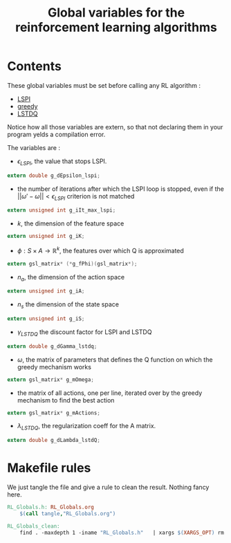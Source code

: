 #+TITLE: Global variables for the reinforcement learning algorithms
* Contents
  These global variables must be set before calling any RL algorithm :
   - [[file:LSPI.org][LSPI]]
   - [[file:greedy.org][greedy]]
   - [[file:LSTDQ.org][LSTDQ]]
    
  Notice how all those variables are extern, so that not declaring them in your
  program yelds a compilation error.
  
  The variables are : 
  - $\epsilon_{LSPI}$, the value that stops LSPI.
#+begin_src c :tangle RL_Globals.h :main no
  extern double g_dEpsilon_lspi;
#+end_src
  
  - the number of iterations after which the LSPI loop
    is stopped, even if the 
    $||\omega'-\omega|| < \epsilon_{LSPI}$ criterion is 
    not matched
#+begin_src c :tangle RL_Globals.h :main no
  extern unsigned int g_iIt_max_lspi;
#+end_src
  
  - $k$, the dimension of the feature space
#+begin_src c :tangle RL_Globals.h :main no
  extern unsigned int g_iK;
#+end_src
  
  - $\phi : S\times A\rightarrow \mathbb{R}^k$, the features 
    over which Q is approximated
#+begin_src c :tangle RL_Globals.h :main no
  extern gsl_matrix* (*g_fPhi)(gsl_matrix*);
#+end_src
  
  - $n_a$, the dimension of the action space
#+begin_src c :tangle RL_Globals.h :main no
  extern unsigned int g_iA; 
#+end_src
  
  - $n_s$ the dimension of the state space
#+begin_src c :tangle RL_Globals.h :main no
  extern unsigned int g_iS;
#+end_src
  
  - $\gamma_{LSTDQ}$ the discount factor for LSPI and LSTDQ
#+begin_src c :tangle RL_Globals.h :main no
  extern double g_dGamma_lstdq;
#+end_src
  
  - $\omega$, the matrix of parameters that defines the Q
    function on which the greedy mechanism works
#+begin_src c :tangle RL_Globals.h :main no
  extern gsl_matrix* g_mOmega;
#+end_src
  
  - the matrix of all actions, one per line, 
    iterated over by the greedy mechanism to find the best action
#+begin_src c :tangle RL_Globals.h :main no
  extern gsl_matrix* g_mActions; 
#+end_src
  
  - $\lambda_{LSTDQ}$, the regularization coeff for the A matrix.
#+begin_src c :tangle RL_Globals.h :main no
  extern double g_dLambda_lstdQ; 
#+end_src


* Makefile rules
  We just tangle the file and give a rule to clean the result. Nothing fancy here.
  #+srcname: RL_Globals_make
  #+begin_src makefile
RL_Globals.h: RL_Globals.org
	$(call tangle,"RL_Globals.org")

RL_Globals_clean:
	find . -maxdepth 1 -iname "RL_Globals.h"   | xargs $(XARGS_OPT) rm
  #+end_src
